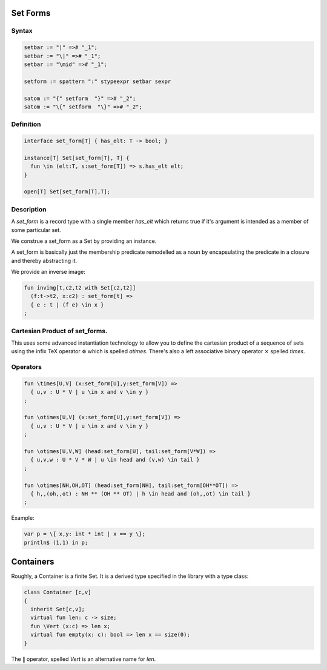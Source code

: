 Set Forms
=========

Syntax
------

.. code-block:: felix

  setbar := "|" =># "_1";
  setbar := "\|" =># "_1";
  setbar := "\mid" =># "_1";

  setform := spattern ":" stypeexpr setbar sexpr

  satom := "{" setform  "}" =># "_2";
  satom := "\{" setform  "\}" =># "_2";


Definition
----------

.. code-block:: felix

  interface set_form[T] { has_elt: T -> bool; }

  instance[T] Set[set_form[T], T] {
    fun \in (elt:T, s:set_form[T]) => s.has_elt elt;
  }

  open[T] Set[set_form[T],T];

Description
-----------

A `set_form` is a record type with a single 
member `has_elt` which returns true if it's argument
is intended as a member of some particular set.

We construe a set_form as a Set by providing an
instance.

A set_form is basically just the membership predicate remodelled
as a noun by encapsulating the predicate in a closure and
thereby abstracting it.



We provide an inverse image:

.. code-block:: felix

  fun invimg[t,c2,t2 with Set[c2,t2]] 
    (f:t->t2, x:c2) : set_form[t] =>
    { e : t | (f e) \in x }
  ;

Cartesian Product of set_forms.
-------------------------------

This uses some advanced instantiation technology
to allow you to define the cartesian product of a
sequence of sets using the infix TeX operator :math:`\otimes`
which is spelled `\otimes`. There's also a left associative
binary operator :math:`\times` spelled `\times`.

Operators
---------

.. code-block:: felix

  fun \times[U,V] (x:set_form[U],y:set_form[V]) => 
    { u,v : U * V | u \in x and v \in y }
  ;

  fun \otimes[U,V] (x:set_form[U],y:set_form[V]) => 
    { u,v : U * V | u \in x and v \in y }
  ;

  fun \otimes[U,V,W] (head:set_form[U], tail:set_form[V*W]) =>
    { u,v,w : U * V * W | u \in head and (v,w) \in tail }
  ;

  fun \otimes[NH,OH,OT] (head:set_form[NH], tail:set_form[OH**OT]) =>
    { h,,(oh,,ot) : NH ** (OH ** OT) | h \in head and (oh,,ot) \in tail }
  ;


Example:

.. code-block:: felix

  var p = \{ x,y: int * int | x == y \};
  println$ (1,1) in p;


Containers
===========

Roughly, a Container is a finite Set.
It is a derived type specified in the library
with a type class:

.. code-block:: felix

  class Container [c,v]
  {
    inherit Set[c,v];
    virtual fun len: c -> size;
    fun \Vert (x:c) => len x;
    virtual fun empty(x: c): bool => len x == size(0);
  }


The :math:`\Vert` operator, spelled `\Vert` is an alternative
name for `len`.


